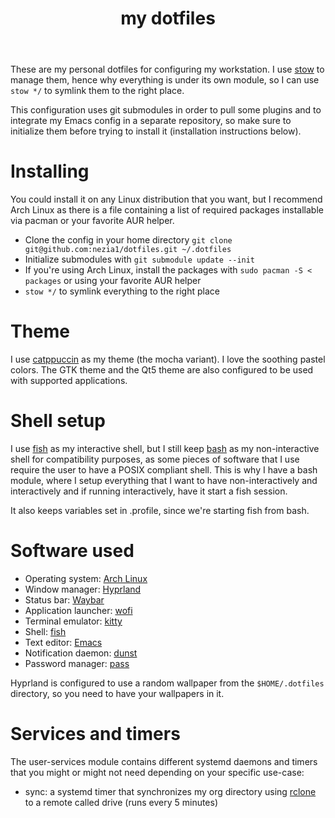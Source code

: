 #+TITLE: my dotfiles

[[./screenshots/desktop.png]]
[[./screenshots/desktop-terminals.png]]

These are my personal dotfiles for configuring my workstation. I use [[https://www.gnu.org/software/stow/][stow]] to manage them, hence why everything is under its own module, so I can use ~stow */~ to symlink them to the right place.

This configuration uses git submodules in order to pull some plugins and to integrate my Emacs config in a separate repository, so make sure to initialize them before trying to install it (installation instructions below).

* Installing
You could install it on any Linux distribution that you want, but I recommend Arch Linux as there is a file containing a list of required packages installable via pacman or your favorite AUR helper.

- Clone the config in your home directory ~git clone git@github.com:nezia1/dotfiles.git ​~/.dotfiles~
- Initialize submodules with ~git submodule update --init~
- If you're using Arch Linux, install the packages with ~sudo pacman ​-S < packages~ or using your favorite AUR helper
- ~stow */~ to symlink everything to the right place
  
* Theme
I use [[https://github.com/catppuccin/catppuccin][catppuccin]] as my theme (the mocha variant). I love the soothing pastel colors. The GTK theme and the Qt5 theme are also configured to be used with supported applications.

* Shell setup
I use [[https://github.com/fish-shell/fish-shell][fish]] as my interactive shell, but I still keep [[https://www.gnu.org/software/bash/][bash]] as my non-interactive shell for compatibility purposes, as some pieces of software that I use require the user to have a POSIX compliant shell. This is why I have a bash module, where I setup everything that I want to have non-interactively and interactively and if running interactively, have it start a fish session.

It also keeps variables set in .profile, since we're starting fish from bash.
* Software used
- Operating system: [[https://archlinux.org/][Arch Linux]]
- Window manager: [[https://hyprland.org][Hyprland]]
- Status bar: [[https://github.com/Alexays/Waybar][Waybar]]
- Application launcher: [[https://sr.ht/~scoopta/wofi/][wofi]]
- Terminal emulator: [[https://github.com/kovidgoyal/kitty][kitty]]
- Shell: [[https://github.com/fish-shell/fish-shell][fish]]
- Text editor: [[https://www.gnu.org/software/emacs/][Emacs]]
- Notification daemon: [[https://github.com/dunst-project/dunst][dunst]]
- Password manager: [[https://www.passwordstore.org/][pass]]

Hyprland is configured to use a random wallpaper from the ~$HOME/.dotfiles~ directory, so you need to have your wallpapers in it.

* Services and timers

The user-services module contains different systemd daemons and timers that you might or might not need depending on your specific use-case:

- sync: a systemd timer that synchronizes my org directory using [[https://rclone.org/][rclone]] to a remote called drive (runs every 5 minutes)
